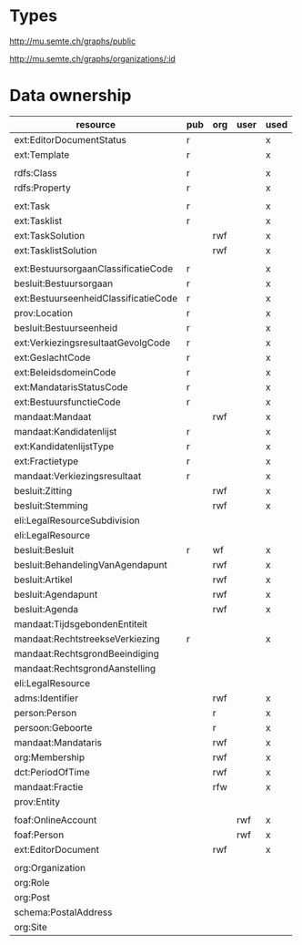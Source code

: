 * Types
<http://mu.semte.ch/graphs/public>



http://mu.semte.ch/graphs/organizations/:id



* Data ownership
| resource                             | pub | org | user | used |
|--------------------------------------+-----+-----+------+------|
| ext:EditorDocumentStatus             | r   |     |      | x    |
| ext:Template                         | r   |     |      | x    |
|                                      |     |     |      |      |
| rdfs:Class                           | r   |     |      | x    |
| rdfs:Property                        | r   |     |      | x    |
|                                      |     |     |      |      |
| ext:Task                             | r   |     |      | x    |
| ext:Tasklist                         | r   |     |      | x    |
| ext:TaskSolution                     |     | rwf |      | x    |
| ext:TasklistSolution                 |     | rwf |      | x    |
|                                      |     |     |      |      |
| ext:BestuursorgaanClassificatieCode  | r   |     |      | x    |
| besluit:Bestuursorgaan               | r   |     |      | x    |
| ext:BestuurseenheidClassificatieCode | r   |     |      | x    |
| prov:Location                        | r   |     |      | x    |
| besluit:Bestuurseenheid              | r   |     |      | x    |
| ext:VerkiezingsresultaatGevolgCode   | r   |     |      | x    |
| ext:GeslachtCode                     | r   |     |      | x    |
| ext:BeleidsdomeinCode                | r   |     |      | x    |
| ext:MandatarisStatusCode             | r   |     |      | x    |
| ext:BestuursfunctieCode              | r   |     |      | x    |
| mandaat:Mandaat                      |     | rwf |      | x    |
| mandaat:Kandidatenlijst              | r   |     |      | x    |
| ext:KandidatenlijstType              | r   |     |      | x    |
| ext:Fractietype                      | r   |     |      | x    |
| mandaat:Verkiezingsresultaat         | r   |     |      | x    |
| besluit:Zitting                      |     | rwf |      | x    |
| besluit:Stemming                     |     | rwf |      | x    |
| eli:LegalResourceSubdivision         |     |     |      |      |
| eli:LegalResource                    |     |     |      |      |
| besluit:Besluit                      | r   | wf  |      | x    |
| besluit:BehandelingVanAgendapunt     |     | rwf |      | x    |
| besluit:Artikel                      |     | rwf |      | x    |
| besluit:Agendapunt                   |     | rwf |      | x    |
| besluit:Agenda                       |     | rwf |      | x    |
| mandaat:TijdsgebondenEntiteit        |     |     |      |      |
| mandaat:RechtstreekseVerkiezing      | r   |     |      | x    |
| mandaat:RechtsgrondBeeindiging       |     |     |      |      |
| mandaat:RechtsgrondAanstelling       |     |     |      |      |
| eli:LegalResource                    |     |     |      |      |
| adms:Identifier                      |     | rwf |      | x    |
| person:Person                        |     | r   |      | x    |
| persoon:Geboorte                     |     | r   |      | x    |
| mandaat:Mandataris                   |     | rwf |      | x    |
| org:Membership                       |     | rwf |      | x    |
| dct:PeriodOfTime                     |     | rwf |      | x    |
| mandaat:Fractie                      |     | rfw |      | x    |
| prov:Entity                          |     |     |      |      |
|                                      |     |     |      |      |
| foaf:OnlineAccount                   |     |     | rwf  | x    |
| foaf:Person                          |     |     | rwf  | x    |
| ext:EditorDocument                   |     | rwf |      | x    |
|                                      |     |     |      |      |
| org:Organization                     |     |     |      |      |
| org:Role                             |     |     |      |      |
| org:Post                             |     |     |      |      |
| schema:PostalAddress                 |     |     |      |      |
| org:Site                             |     |     |      |      |

